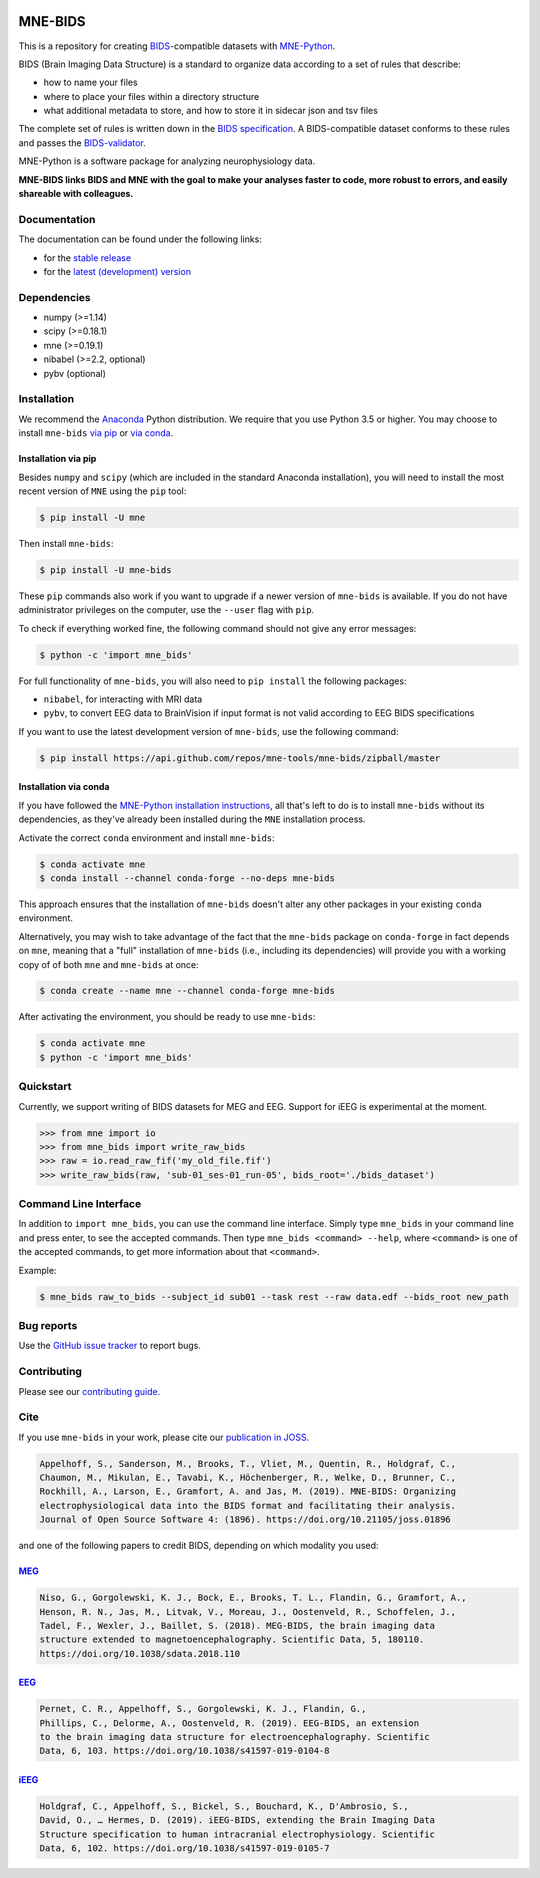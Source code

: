 
.. image:: https://github.com/mne-tools/mne-bids/workflows/build/badge.svg
   :target: https://github.com/mne-tools/mne-bids/actions
   :alt: gh-actions

.. image:: https://badges.gitter.im/mne-tools/mne-bids.svg
   :target: https://gitter.im/mne-tools/mne-bids?utm_source=badge&utm_medium=badge&utm_campaign=pr-badge&utm_content=badge
   :alt: Gitter

.. image:: https://codecov.io/gh/mne-tools/mne-bids/branch/master/graph/badge.svg
   :target: https://codecov.io/gh/mne-tools/mne-bids
   :alt: codecov

.. image:: https://circleci.com/gh/mne-tools/mne-bids.svg?style=svg
   :target: https://circleci.com/gh/mne-tools/mne-bids
   :alt: CircleCi

.. image:: https://pepy.tech/badge/mne-bids
   :target: https://pepy.tech/project/mne-bids
   :alt: Downloads

.. image:: https://img.shields.io/pypi/v/mne-bids.svg
   :target: https://pypi.org/project/mne-bids/
   :alt: Latest PyPI release

.. image:: https://img.shields.io/conda/vn/conda-forge/mne-bids.svg
   :target: https://anaconda.org/conda-forge/mne-bids/
   :alt: Latest conda-forge release

.. image:: https://joss.theoj.org/papers/5b9024503f7bea324d5e738a12b0a108/status.svg
  :target: https://joss.theoj.org/papers/5b9024503f7bea324d5e738a12b0a108
  :alt: JOSS publication


MNE-BIDS
========

This is a repository for creating
`BIDS <https://bids.neuroimaging.io/>`_\ -compatible datasets with
`MNE-Python <https://mne.tools/stable/index.html>`_.

BIDS (Brain Imaging Data Structure) is a standard to organize data
according to a set of rules that describe:

- how to name your files
- where to place your files within a directory structure
- what additional metadata to store, and how to store it in sidecar json and tsv files

The complete set of rules is written down in the
`BIDS specification <https://bids-specification.readthedocs.io/en/stable/>`_.
A BIDS-compatible dataset conforms to these rules and passes the
`BIDS-validator <https://github.com/bids-standard/bids-validator>`_.

MNE-Python is a software package for analyzing neurophysiology data.

**MNE-BIDS links BIDS and MNE with the goal to make your analyses faster to code,
more robust to errors, and easily shareable with colleagues.**

Documentation
-------------

The documentation can be found under the following links:

- for the `stable release <https://mne.tools/mne-bids/>`_
- for the `latest (development) version <https://mne.tools/mne-bids/dev/index.html>`_

Dependencies
------------

* numpy (>=1.14)
* scipy (>=0.18.1)
* mne (>=0.19.1)
* nibabel (>=2.2, optional)
* pybv (optional)

Installation
------------

We recommend the `Anaconda <https://www.anaconda.com/download/>`_ Python
distribution. We require that you use Python 3.5 or higher.
You may choose to install ``mne-bids``
`via pip <#Installation via pip>`_ or
`via conda <#Installation via conda>`_.

Installation via pip
####################

Besides ``numpy`` and ``scipy`` (which are included in the standard Anaconda
installation), you will need to install the most recent version of ``MNE``
using the ``pip`` tool:

.. code-block:: bash

   $ pip install -U mne


Then install ``mne-bids``\ :

.. code-block:: bash

   $ pip install -U mne-bids


These ``pip`` commands also work if you want to upgrade if a newer version of
``mne-bids`` is available. If you do not have administrator privileges on the
computer, use the ``--user`` flag with ``pip``.

To check if everything worked fine, the following command should not give any
error messages:

.. code-block:: bash

   $ python -c 'import mne_bids'

For full functionality of ``mne-bids``, you will also need to ``pip install``
the following packages:

- ``nibabel``, for interacting with MRI data
- ``pybv``, to convert EEG data to BrainVision if input format is not valid according to EEG BIDS specifications

If you want to use the latest development version of ``mne-bids``, use the
following command:

.. code-block:: bash

   $ pip install https://api.github.com/repos/mne-tools/mne-bids/zipball/master

Installation via conda
######################

If you have followed the
`MNE-Python installation instructions <https://mne.tools/stable/install_mne_python.html#installing-mne-python-and-its-dependencies>`_,
all that's left to do is to install ``mne-bids`` without its dependencies, as
they've already been installed during the ``MNE`` installation process.

Activate the correct ``conda`` environment and install ``mne-bids``:

.. code-block:: bash

   $ conda activate mne
   $ conda install --channel conda-forge --no-deps mne-bids

This approach ensures that the installation of ``mne-bids`` doesn't alter any
other packages in your existing ``conda`` environment.

Alternatively, you may wish to take advantage of the fact that the
``mne-bids`` package on ``conda-forge`` in fact depends on ``mne``,
meaning that a "full" installation of ``mne-bids`` (i.e., including its
dependencies) will provide you with a working copy of of both ``mne`` and
``mne-bids`` at once:

.. code-block:: bash

   $ conda create --name mne --channel conda-forge mne-bids

After activating the environment, you should be ready to use ``mne-bids``:

.. code-block:: bash

   $ conda activate mne
   $ python -c 'import mne_bids'


Quickstart
----------

Currently, we support writing of BIDS datasets for MEG and EEG. Support for
iEEG is experimental at the moment.

.. code:: python

    >>> from mne import io
    >>> from mne_bids import write_raw_bids
    >>> raw = io.read_raw_fif('my_old_file.fif')
    >>> write_raw_bids(raw, 'sub-01_ses-01_run-05', bids_root='./bids_dataset')

Command Line Interface
----------------------

In addition to ``import mne_bids``, you can use the command line interface.
Simply type ``mne_bids`` in your command line and press enter, to see the
accepted commands. Then type ``mne_bids <command> --help``, where ``<command>``
is one of the accepted commands, to get more information about that
``<command>``.

Example:

.. code-block:: bash

  $ mne_bids raw_to_bids --subject_id sub01 --task rest --raw data.edf --bids_root new_path

Bug reports
-----------

Use the `GitHub issue tracker <https://github.com/mne-tools/mne-bids/issues>`_
to report bugs.

Contributing
------------

Please see our `contributing guide <https://github.com/mne-tools/mne-bids/blob/master/CONTRIBUTING.md>`_.

Cite
----

If you use ``mne-bids`` in your work, please cite our
`publication in JOSS <https://doi.org/10.21105/joss.01896>`_.

.. code-block:: Text

    Appelhoff, S., Sanderson, M., Brooks, T., Vliet, M., Quentin, R., Holdgraf, C.,
    Chaumon, M., Mikulan, E., Tavabi, K., Höchenberger, R., Welke, D., Brunner, C.,
    Rockhill, A., Larson, E., Gramfort, A. and Jas, M. (2019). MNE-BIDS: Organizing
    electrophysiological data into the BIDS format and facilitating their analysis.
    Journal of Open Source Software 4: (1896). https://doi.org/10.21105/joss.01896

and one of the following papers to credit BIDS, depending on which modality you
used:

`MEG <http://doi.org/10.1038/sdata.2018.110>`_
##############################################

.. code-block:: Text

   Niso, G., Gorgolewski, K. J., Bock, E., Brooks, T. L., Flandin, G., Gramfort, A.,
   Henson, R. N., Jas, M., Litvak, V., Moreau, J., Oostenveld, R., Schoffelen, J.,
   Tadel, F., Wexler, J., Baillet, S. (2018). MEG-BIDS, the brain imaging data
   structure extended to magnetoencephalography. Scientific Data, 5, 180110.
   https://doi.org/10.1038/sdata.2018.110


`EEG <https://doi.org/10.1038/s41597-019-0104-8>`_
##################################################

.. code-block:: Text

   Pernet, C. R., Appelhoff, S., Gorgolewski, K. J., Flandin, G.,
   Phillips, C., Delorme, A., Oostenveld, R. (2019). EEG-BIDS, an extension
   to the brain imaging data structure for electroencephalography. Scientific
   Data, 6, 103. https://doi.org/10.1038/s41597-019-0104-8


`iEEG <https://doi.org/10.1038/s41597-019-0105-7>`_
###################################################

.. code-block:: Text

   Holdgraf, C., Appelhoff, S., Bickel, S., Bouchard, K., D'Ambrosio, S.,
   David, O., … Hermes, D. (2019). iEEG-BIDS, extending the Brain Imaging Data
   Structure specification to human intracranial electrophysiology. Scientific
   Data, 6, 102. https://doi.org/10.1038/s41597-019-0105-7
